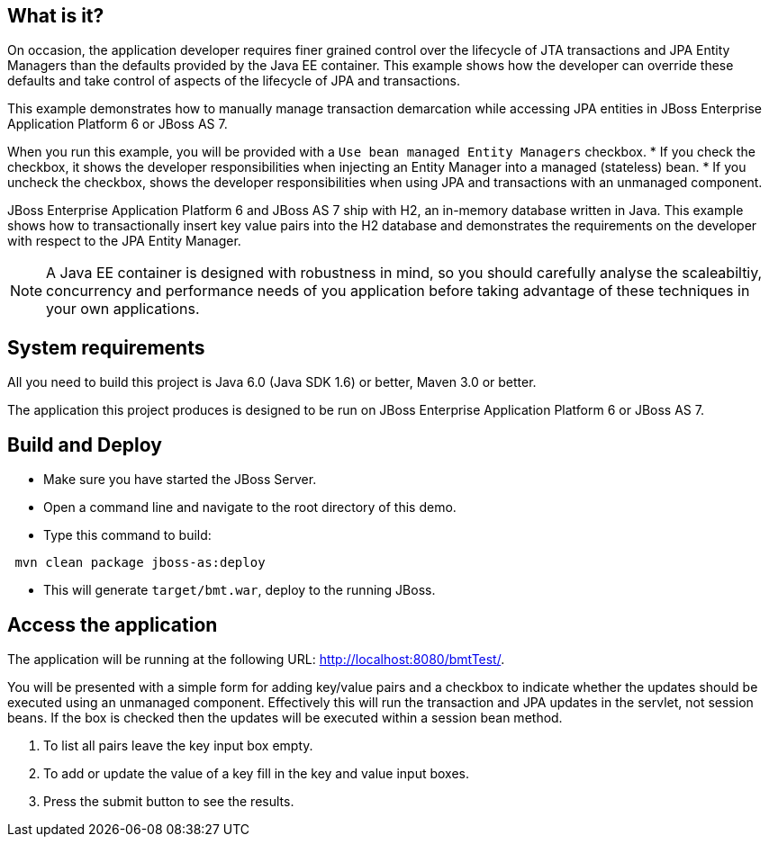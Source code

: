 
What is it?
-----------

On occasion, the application developer requires finer grained control over the lifecycle of JTA transactions and JPA Entity Managers than the defaults provided by the Java EE container. This example shows how the developer can override these defaults and take control of aspects of the lifecycle of JPA and transactions.

This example demonstrates how to manually manage transaction demarcation while accessing JPA entities in JBoss Enterprise Application Platform 6 or JBoss AS 7.

When you run this example, you will be provided with a `Use bean managed Entity Managers` checkbox.
* If you check the checkbox, it shows the developer responsibilities when injecting an Entity Manager into a managed (stateless) bean.
* If you uncheck the checkbox, shows the developer responsibilities when using JPA and transactions with an unmanaged component.

JBoss Enterprise Application Platform 6 and JBoss AS 7 ship with H2, an in-memory database written in Java. This example shows how to transactionally insert key value pairs into the H2 database and demonstrates the requirements on the developer with respect to the JPA Entity Manager.

NOTE: A Java EE container is designed with robustness in mind, so you should carefully analyse the scaleabiltiy, concurrency and performance needs of you application before taking advantage of these techniques in your own applications.


System requirements
-------------------

All you need to build this project is Java 6.0 (Java SDK 1.6) or better, Maven 3.0 or better.

The application this project produces is designed to be run on JBoss Enterprise Application Platform 6 or JBoss AS 7. 


Build and Deploy 
----------------

*  Make sure you have started the JBoss Server.
* Open a command line and navigate to the root directory of this demo.
* Type this command to build:
----   
 mvn clean package jboss-as:deploy
----

* This will generate `target/bmt.war`, deploy to the running JBoss.
 

Access the application 
---------------------

The application will be running at the following URL: <http://localhost:8080/bmtTest/>.

You will be presented with a simple form for adding key/value pairs and a checkbox to indicate whether the updates should be executed using an unmanaged component. Effectively this will run the transaction and JPA updates in the servlet, not session beans. If the box is checked then the updates will be executed within a session bean method.

. To list all pairs leave the key input box empty. 
. To add or update the value of a key fill in the key and value input boxes. 
. Press the submit button to see the results.


